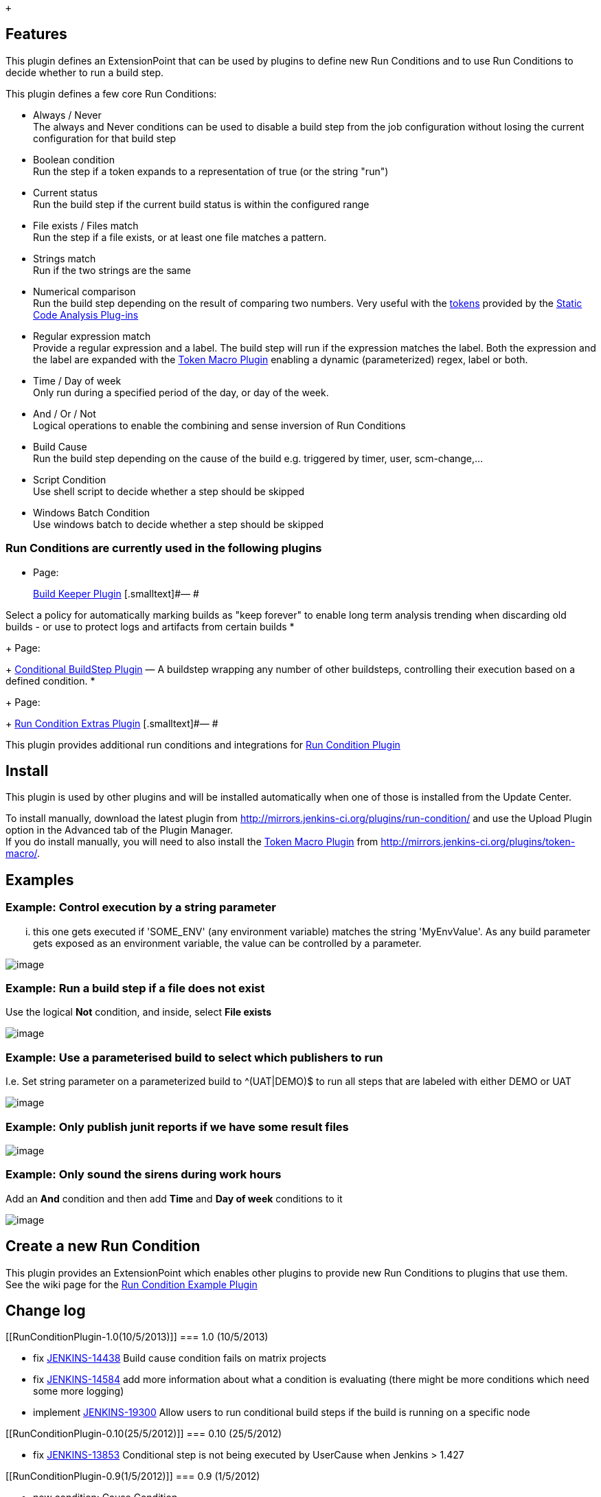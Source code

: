  +

[[RunConditionPlugin-Features]]
== Features

This plugin defines an ExtensionPoint that can be used by plugins to
define new Run Conditions and to use Run Conditions to decide whether to
run a build step.

This plugin defines a few core Run Conditions:

* Always / Never +
The always and Never conditions can be used to disable a build step from
the job configuration without losing the current configuration for that
build step
* Boolean condition +
Run the step if a token expands to a representation of true (or the
string "run")
* Current status +
Run the build step if the current build status is within the configured
range
* File exists / Files match +
Run the step if a file exists, or at least one file matches a pattern.
* Strings match +
Run if the two strings are the same
* Numerical comparison +
Run the build step depending on the result of comparing two numbers.
Very useful with the
https://wiki.jenkins-ci.org/display/JENKINS/Static+Code+Analysis+Plug-ins#StaticCodeAnalysisPlug-ins-tokens[tokens]
provided by the
https://wiki.jenkins-ci.org/display/JENKINS/Static+Code+Analysis+Plug-ins[Static
Code Analysis Plug-ins]
* Regular expression match +
Provide a regular expression and a label. The build step will run if the
expression matches the label. Both the expression and the label are
expanded with the
https://wiki.jenkins-ci.org/display/JENKINS/Token+Macro+Plugin[Token
Macro Plugin] enabling a dynamic (parameterized) regex, label or both.
* Time / Day of week +
Only run during a specified period of the day, or day of the week.
* And / Or / Not +
Logical operations to enable the combining and sense inversion of Run
Conditions
* Build Cause +
Run the build step depending on the cause of the build e.g. triggered by
timer, user, scm-change,...
* Script Condition +
Use shell script to decide whether a step should be skipped
* Windows Batch Condition +
Use windows batch to decide whether a step should be skipped 

[[RunConditionPlugin-RunConditionsarecurrentlyusedinthefollowingplugins]]
=== Run Conditions are currently used in the following plugins

* {blank}
+
[.icon .aui-icon .content-type-page]#Page:#
+
https://wiki.jenkins-ci.org/display/JENKINS/Build+Keeper+Plugin[Build
Keeper Plugin] [.smalltext]#— #

Select a policy for automatically marking builds as "keep forever" to
enable long term analysis trending when discarding old builds - or use
to protect logs and artifacts from certain builds
* {blank}
+
[.icon .aui-icon .content-type-page]#Page:#
+
https://wiki.jenkins-ci.org/display/JENKINS/Conditional+BuildStep+Plugin[Conditional
BuildStep Plugin] [.smalltext]#— A buildstep wrapping any number of
other buildsteps, controlling their execution based on a defined
condition.#
* {blank}
+
[.icon .aui-icon .content-type-page]#Page:#
+
https://wiki.jenkins-ci.org/display/JENKINS/Run+Condition+Extras+Plugin[Run
Condition Extras Plugin] [.smalltext]#— #

This plugin provides additional run conditions and integrations for
https://wiki.jenkins-ci.org/display/JENKINS/Run+Condition+Plugin[Run
Condition Plugin]

[[RunConditionPlugin-Install]]
== Install

This plugin is used by other plugins and will be installed automatically
when one of those is installed from the Update Center.

To install manually, download the latest plugin from
http://mirrors.jenkins-ci.org/plugins/run-condition/ and use the Upload
Plugin option in the Advanced tab of the Plugin Manager. +
If you do install manually, you will need to also install the
https://wiki.jenkins-ci.org/display/JENKINS/Token+Macro+Plugin[Token
Macro Plugin] from http://mirrors.jenkins-ci.org/plugins/token-macro/.

[[RunConditionPlugin-Examples]]
== Examples

[[RunConditionPlugin-Example:Controlexecutionbyastringparameter]]
=== Example: Control execution by a string parameter

... this one gets executed if 'SOME_ENV' (any environment variable)
matches the string 'MyEnvValue'. As any build parameter gets exposed as
an environment variable, the value can be controlled by a parameter.

[.confluence-embedded-file-wrapper]#image:docs/images/screen-capture-3.jpg[image]#

[[RunConditionPlugin-Example:Runabuildstepifafiledoesnotexist]]
=== Example: Run a build step if a file *does not* exist

Use the logical *Not* condition, and inside, select *File exists*

[.confluence-embedded-file-wrapper]#image:docs/images/not-file-exists.png[image]#

[[RunConditionPlugin-Example:Useaparameterisedbuildtoselectwhichpublisherstorun]]
=== Example: Use a parameterised build to select which publishers to run

I.e. Set string parameter on a parameterized build to ^(UAT|DEMO)$ to
run all steps that are labeled with either DEMO or UAT

[.confluence-embedded-file-wrapper]#image:docs/images/param-publish.png[image]#

[[RunConditionPlugin-Example:Onlypublishjunitreportsifwehavesomeresultfiles]]
=== Example: Only publish junit reports if we have some result files

[.confluence-embedded-file-wrapper]#image:docs/images/pub-junit.png[image]#

[[RunConditionPlugin-Example:Onlysoundthesirensduringworkhours]]
=== Example: Only sound the sirens during work hours

Add an *And* condition and then add *Time* and *Day of week* conditions
to it

[.confluence-embedded-file-wrapper]#image:docs/images/work-hours.png[image]#

[[RunConditionPlugin-CreateanewRunCondition]]
== Create a new Run Condition

This plugin provides an ExtensionPoint which enables other plugins to
provide new Run Conditions to plugins that use them. +
See the wiki page for the
https://wiki.jenkins-ci.org/display/JENKINS/Run+Condition+Example+Plugin[Run
Condition Example Plugin]

[[RunConditionPlugin-Changelog]]
== Change log

[[RunConditionPlugin-1.0(10/5/2013)]]
=== 1.0 (10/5/2013)

* fix https://issues.jenkins-ci.org/browse/JENKINS-14438[JENKINS-14438]
Build cause condition fails on matrix projects
* fix https://issues.jenkins-ci.org/browse/JENKINS-14584[JENKINS-14584]
add more information about what a condition is evaluating (there might
be more conditions which need some more logging)
* implement
https://issues.jenkins-ci.org/browse/JENKINS-19300[JENKINS-19300] Allow
users to run conditional build steps if the build is running on a
specific node

[[RunConditionPlugin-0.10(25/5/2012)]]
=== 0.10 (25/5/2012)

* fix https://issues.jenkins-ci.org/browse/JENKINS-13853[JENKINS-13853]
Conditional step is not being executed by UserCause when Jenkins > 1.427

[[RunConditionPlugin-0.9(1/5/2012)]]
=== 0.9 (1/5/2012)

* new condition: Cause Condition
* new condition: Shell Condition
* new Condition: WindowsBatch Condition

[[RunConditionPlugin-0.7(14/01/2012)]]
=== 0.7 (14/01/2012)

* Fixed
https://issues.jenkins-ci.org/browse/JENKINS-12414[JENKINS-12414]. Now
if no result has been set, the "Current status" is SUCCESS ("Current
build status" run condition)
* https://issues.jenkins-ci.org/browse/JENKINS-12411[JENKINS-12411]
Expand environment and build variables directly wherever tokens can be
used

[[RunConditionPlugin-0.6(15/11/2011)]]
=== 0.6 (15/11/2011)

* Add a Strings match condition to test if two strings are the same
* Add a Time condition to only run during a particular time of the day
* Add a Day of week condition to only run on certain days

[[RunConditionPlugin-0.5(13/11/2011)]]
=== 0.5 (13/11/2011)

* Links in help files open in a new window

[[RunConditionPlugin-0.4(10/11/2011)]]
=== 0.4 (10/11/2011)

* Add File exists and Files match to the core conditions

[[RunConditionPlugin-0.3(09/11/2011)]]
=== 0.3 (09/11/2011)

* Add build step runners that enable the user to choose what happens if
something goes wrong when evaluating a condition +
Problems conditions may have when evaluationg - a regular expression is
not valid, token expansion fails, expanded token expected to be a
number, there is no spoon
* Add Boolean condition to the core run conditions

[[RunConditionPlugin-0.2(08/11/2011)]]
=== 0.2 (08/11/2011)

* Add Numerical comparison to the core run conditions

[[RunConditionPlugin-0.1(07/11/2011)]]
=== 0.1 (07/11/2011)

* Initial release

Questions, Comments, Bugs and Feature Requests

[.aui-icon .aui-icon-small .aui-iconfont-info .confluence-information-macro-icon]#
#

Please post questions or comments about this plugin to the
http://jenkins-ci.org/content/mailing-lists[Jenkins User mailing
list]. +
To report a bug or request an enhancement to this plugin please
http://issues.jenkins-ci.org/browse/JENKINS/component/16129[create a
ticket in JIRA].
